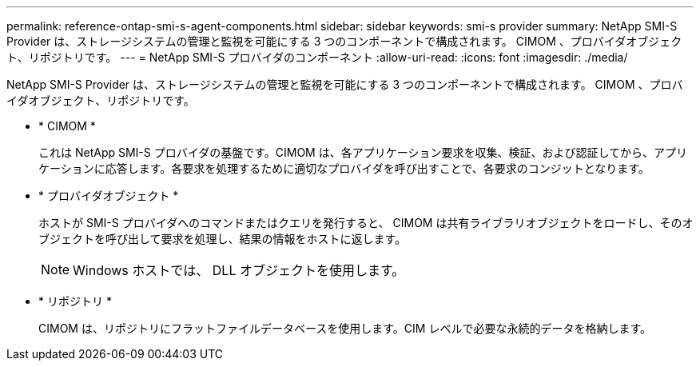 ---
permalink: reference-ontap-smi-s-agent-components.html 
sidebar: sidebar 
keywords: smi-s provider 
summary: NetApp SMI-S Provider は、ストレージシステムの管理と監視を可能にする 3 つのコンポーネントで構成されます。 CIMOM 、プロバイダオブジェクト、リポジトリです。 
---
= NetApp SMI-S プロバイダのコンポーネント
:allow-uri-read: 
:icons: font
:imagesdir: ./media/


[role="lead"]
NetApp SMI-S Provider は、ストレージシステムの管理と監視を可能にする 3 つのコンポーネントで構成されます。 CIMOM 、プロバイダオブジェクト、リポジトリです。

* * CIMOM *
+
これは NetApp SMI-S プロバイダの基盤です。CIMOM は、各アプリケーション要求を収集、検証、および認証してから、アプリケーションに応答します。各要求を処理するために適切なプロバイダを呼び出すことで、各要求のコンジットとなります。

* * プロバイダオブジェクト *
+
ホストが SMI-S プロバイダへのコマンドまたはクエリを発行すると、 CIMOM は共有ライブラリオブジェクトをロードし、そのオブジェクトを呼び出して要求を処理し、結果の情報をホストに返します。

+
[NOTE]
====
Windows ホストでは、 DLL オブジェクトを使用します。

====
* * リポジトリ *
+
CIMOM は、リポジトリにフラットファイルデータベースを使用します。CIM レベルで必要な永続的データを格納します。



